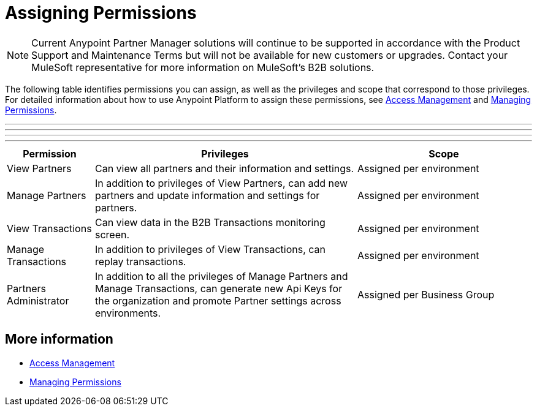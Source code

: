 = Assigning Permissions

NOTE: Current Anypoint Partner Manager solutions will continue to be supported in accordance with the Product Support and Maintenance Terms  but will not be available for new customers or upgrades. Contact your MuleSoft representative for more information on MuleSoft's B2B solutions.

The following table identifies permissions you can assign, as well as the privileges and scope that correspond to those privileges. For detailed information about how to use Anypoint Platform to assign these permissions, see link:/access-management/[Access Management] and link:/access-management/managing-permissions[Managing Permissions]. 

***
---
* * *
- - -

[%header,cols="1,3,2"]

|===
|Permission
|Privileges
|Scope

|View Partners
|Can view all partners and their information and settings.
|Assigned per environment

|Manage Partners
|In addition to privileges of View Partners, can add new partners and update information and settings for partners.
|Assigned per environment

|View Transactions
|Can view data in the B2B Transactions monitoring screen.
|Assigned per environment

|Manage Transactions
|In addition to privileges of View Transactions, can replay transactions.
|Assigned per environment

|Partners Administrator
|In addition to all the  privileges of Manage Partners and Manage Transactions, can generate new Api Keys for the organization and promote Partner settings across environments.
|Assigned per Business Group
|===

== More information

* link:/access-management/[Access Management]
* link:/access-management/managing-permissions[Managing Permissions]

